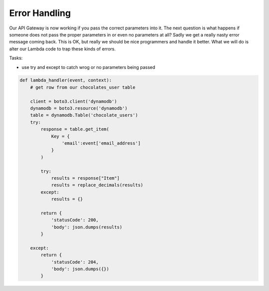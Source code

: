 .. _step7:

**************
Error Handling
**************

Our API Gateway is now working if you pass the correct parameters into it. The next question is what happens if someone does not pass the proper parameters in or even no parameters at all? Sadly we get a really nasty error message coming back. This is OK, but really we should be nice programmers and handle it better. What we will do is alter our Lambda code to trap these kinds of errors.

Tasks:

- use try and except to catch wrog or no parameters being passed

.. code-block:: python

	def lambda_handler(event, context):
	    # get row from our chocolates_user table
	    
	    client = boto3.client('dynamodb')
	    dynamodb = boto3.resource('dynamodb')
	    table = dynamodb.Table('chocolate_users')
	    try:
	        response = table.get_item(
	            Key = {
	                'email':event['email_address']
	            }
	        )
	        
	        try:
	            results = response["Item"]
	            results = replace_decimals(results)
	        except:
	            results = {}
	            
	        return {
	            'statusCode': 200,
	            'body': json.dumps(results)
	        }
	    
	    except:
	        return {
	            'statusCode': 204,
	            'body': json.dumps({})
	        }



.. raw:: html

  <div style="text-align: center; margin-bottom: 2em;">
	<iframe width="560" height="315" src="https://www.youtube.com/embed/IBfbIfa1YFc" frameborder="0" allow="accelerometer; autoplay; encrypted-media; gyroscope; picture-in-picture" allowfullscreen>
	</iframe>
  </div>